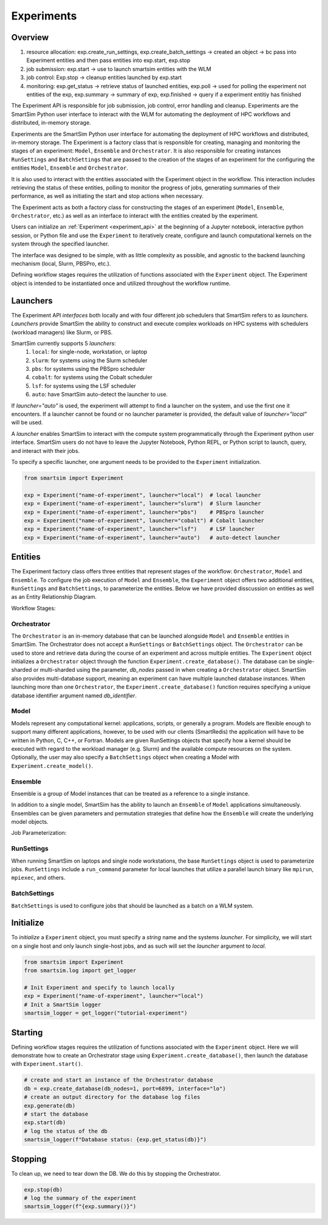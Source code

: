 ***********
Experiments
***********

=========
 Overview
=========

1. resource allocation: exp.create_run_settings, exp.create_batch_settings -> created an object -> bc pass into Experiment entities and then pass entities into exp.start, exp.stop
2. job submission: exp.start -> use to launch smartsim entities with the WLM
3. job control: Exp.stop -> cleanup entities launched by exp.start
4. monitoring: exp.get_status -> retrieve status of launched entities, exp.poll -> used for polling the experiment not entities of the exp, exp.summary -> summary of exp, exp.finished -> query if a experiment entitiy has finished

The Experiment API is responsible for job submission, job control, error handling
and cleanup. Experiments are the SmartSim Python user interface to interact with the WLM
for automating the deployment of HPC workflows and distributed, in-memory storage. 

Experiments are the SmartSim Python user interface for automating the deployment of HPC workflows
and distributed, in-memory storage. The Experiment is a factory class 
that is responsible for creating, managing and monitoring the stages of an experiment: 
``Model``, ``Ensemble`` and ``Orchestrator``.
It is also responsible for creating instances ``RunSettings``
and ``BatchSettings`` that are passed to the creation of the stages of an experiment
for the configuring the entities ``Model``, ``Ensemble`` and ``Orchestrator``.

It is also used to interact with the entities associated with the Experiment 
object in the workflow. This interaction includes retrieving the status of these 
entities, polling to monitor the progress of jobs, generating summaries of their 
performance, as well as initiating the start and stop actions when necessary.


The Experiment acts as both a factory class for constructing the stages of an
experiment (``Model``, ``Ensemble``, ``Orchestrator``, etc.) as well as an
interface to interact with the entities created by the experiment.

Users can initialize an :ref:`Experiment <experiment_api>` at the beginning of a
Jupyter notebook, interactive python session, or Python file and use the
``Experiment`` to iteratively create, configure and launch computational kernels
on the system through the specified launcher.

.. |SmartSim Architecture| image:: images/ss-arch-overview.png
  :width: 700
  :alt: Alternative text

|SmartSim Architecture|


The interface was designed to be simple, with as little complexity as possible,
and agnostic to the backend launching mechanism (local, Slurm, PBSPro, etc.).

Defining workflow stages requires the utilization of functions associated
with the ``Experiment`` object. The Experiment object is intended to be instantiated
once and utilized throughout the workflow runtime.

==========
 Launchers
==========

The Experiment API *interfaces* both locally and with four
different job schedulers that SmartSim refers to as `launchers`. `Launchers`
provide SmartSim the ability to construct and execute complex workloads
on HPC systems with schedulers (workload managers) like Slurm, or PBS.

SmartSim currently supports 5 `launchers`:
  1. ``local``: for single-node, workstation, or laptop
  2. ``slurm``: for systems using the Slurm scheduler
  3. ``pbs``: for systems using the PBSpro scheduler
  4. ``cobalt``: for systems using the Cobalt scheduler
  5. ``lsf``: for systems using the LSF scheduler
  6. ``auto``: have SmartSim auto-detect the launcher to use.

If `launcher="auto"` is used, the experiment will attempt to find a launcher
on the system, and use the first one it encounters. If a launcher cannot
be found or no launcher parameter is provided, the default value of
`launcher="local"` will be used.

A `launcher` enables SmartSim to interact with the compute system
programmatically through the Experiment python user interface.
SmartSim users do not have to leave the Jupyter Notebook,
Python REPL, or Python script to launch, query, and interact with their jobs.

To specify a specific launcher, one argument needs to be provided
to the ``Experiment`` initialization.

.. code-block:: python

    from smartsim import Experiment

    exp = Experiment("name-of-experiment", launcher="local")  # local launcher
    exp = Experiment("name-of-experiment", launcher="slurm")  # Slurm launcher
    exp = Experiment("name-of-experiment", launcher="pbs")    # PBSpro launcher
    exp = Experiment("name-of-experiment", launcher="cobalt") # Cobalt launcher
    exp = Experiment("name-of-experiment", launcher="lsf")    # LSF launcher
    exp = Experiment("name-of-experiment", launcher="auto")   # auto-detect launcher


=========
 Entities
=========

The Experiment factory class offers three entities that represent stages of the
workflow: ``Orchestrator``, ``Model`` and ``Ensemble``.
To configure the job execution of ``Model`` and ``Ensemble``,
the ``Experiment`` object offers two additional entities,
``RunSettings`` and ``BatchSettings``, to parameterize the entities.
Below we have provided disscussion on entities as well as an Entity
Relationship Diagram.

.. |SmartSim Architecture| image:: images/edr.png
  :width: 700
  :alt: Alternative text

|SmartSim Architecture|

Workflow Stages:

Orchestrator
^^^^^^^^^^^^
The ``Orchestrator`` is an in-memory database that can be launched alongside
``Model`` and ``Ensemble`` entities in SmartSim. The Orchestrator does not accept a ``RunSettings``
or ``BatchSettings`` object. The ``Orchestrator`` can be used to store and retrieve
data during the course of an experiment and across multiple entities.
The ``Experiment`` object initializes a ``Orchestrator`` object through the function
``Experiment.create_database()``. The database can be single-sharded or
multi-sharded using the parameter, `db_nodes` passed in when creating a
``Orchestrator`` object. SmartSim also provides multi-database support,
meaning an experiment can have multiple launched database instances.
When launching more than one ``Orchestrator``, the ``Experiment.create_database()``
function requires specifying a unique database identifier
argument named `db_identifier`.

Model
^^^^^
Models represent any computational kernel: applications, scripts, or generally a program.
Models are flexible enough to support many different applications, however, to be used with our clients
(SmartRedis) the application will have to be written in Python, C, C++, or Fortran.
Models are given RunSettings objects that specify how a kernel should be
executed with regard to the workload manager (e.g. Slurm) and the available
compute resources on the system. Optionally, the user may also specify a
``BatchSettings`` object when creating a Model with ``Experiment.create_model()``.

Ensemble
^^^^^^^^
Ensemble is a group of Model instances that can be treated as a
reference to a single instance.

In addition to a single model, SmartSim has the ability to launch an
``Ensemble`` of ``Model`` applications simultaneously.
Ensembles can be given parameters and permutation strategies that define how the
``Ensemble`` will create the underlying model objects.

Job Parameterization:

RunSettings
^^^^^^^^^^^
When running SmartSim on laptops and single node workstations,
the base ``RunSettings`` object is used to parameterize jobs.
``RunSettings`` include a ``run_command`` parameter for local
launches that utilize a parallel launch binary like
``mpirun``, ``mpiexec``, and others.

BatchSettings
^^^^^^^^^^^^^
``BatchSettings`` is used to configure jobs that should be launched
as a batch on a WLM system.

===========
 Initialize
===========

To *initialize* a ``Experiment`` object, you must specify a `string` name and the systems
`launcher`. For simplicity, we will start on a single host and only
launch single-host jobs, and as such will set the `launcher` argument to `local`.

.. code-block:: python

    from smartsim import Experiment
    from smartsim.log import get_logger

    # Init Experiment and specify to launch locally
    exp = Experiment("name-of-experiment", launcher="local")
    # Init a SmartSim logger
    smartsim_logger = get_logger("tutorial-experiment")

=========
 Starting
=========

Defining workflow stages requires the utilization of functions associated
with the ``Experiment`` object. Here we will demonstrate how to create an Orchestrator
stage using ``Experiment.create_database()``, then launch the database with ``Experiment.start()``.

.. code-block:: python

  # create and start an instance of the Orchestrator database
  db = exp.create_database(db_nodes=1, port=6899, interface="lo")
  # create an output directory for the database log files
  exp.generate(db)
  # start the database
  exp.start(db)
  # log the status of the db
  smartsim_logger(f"Database status: {exp.get_status(db)}")

=========
 Stopping
=========

To clean up, we need to tear down the DB. We do this by stopping the Orchestrator.

.. code-block:: python

  exp.stop(db)
  # log the summary of the experiment
  smartsim_logger(f"{exp.summary()}")